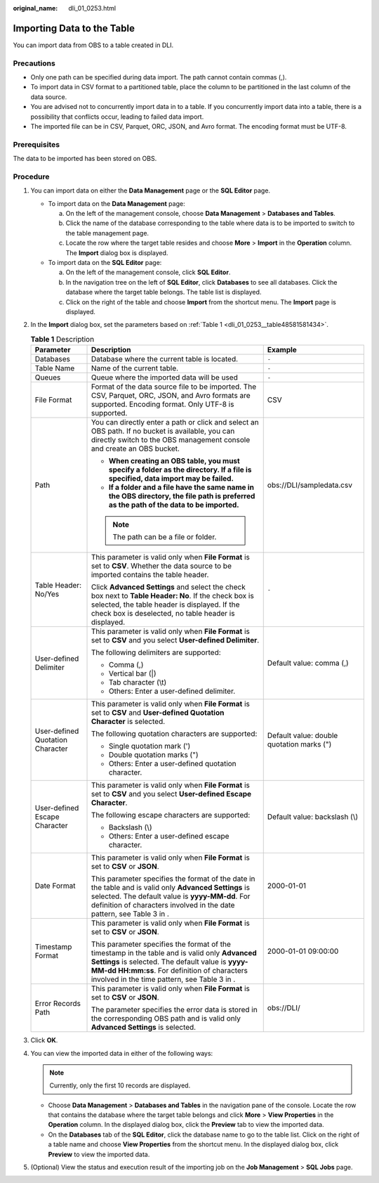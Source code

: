:original_name: dli_01_0253.html

.. _dli_01_0253:

Importing Data to the Table
===========================

You can import data from OBS to a table created in DLI.

Precautions
-----------

-  Only one path can be specified during data import. The path cannot contain commas (,).
-  To import data in CSV format to a partitioned table, place the column to be partitioned in the last column of the data source.
-  You are advised not to concurrently import data in to a table. If you concurrently import data into a table, there is a possibility that conflicts occur, leading to failed data import.
-  The imported file can be in CSV, Parquet, ORC, JSON, and Avro format. The encoding format must be UTF-8.

Prerequisites
-------------

The data to be imported has been stored on OBS.

Procedure
---------

#. You can import data on either the **Data Management** page or the **SQL Editor** page.

   -  To import data on the **Data Management** page:

      a. On the left of the management console, choose **Data Management** > **Databases and Tables**.
      b. Click the name of the database corresponding to the table where data is to be imported to switch to the table management page.
      c. Locate the row where the target table resides and choose **More** > **Import** in the **Operation** column. The **Import** dialog box is displayed.

   -  To import data on the **SQL Editor** page:

      a. On the left of the management console, click **SQL Editor**.
      b. In the navigation tree on the left of **SQL Editor**, click **Databases** to see all databases. Click the database where the target table belongs. The table list is displayed.
      c. Click |image1| on the right of the table and choose **Import** from the shortcut menu. The **Import** page is displayed.

#. In the **Import** dialog box, set the parameters based on :ref:`Table 1 <dli_01_0253__table48581581434>`.

   .. _dli_01_0253__table48581581434:

   .. table:: **Table 1** Description

      +----------------------------------+--------------------------------------------------------------------------------------------------------------------------------------------------------------------------------------------------------------------------------------------------+-------------------------------------------+
      | Parameter                        | Description                                                                                                                                                                                                                                      | Example                                   |
      +==================================+==================================================================================================================================================================================================================================================+===========================================+
      | Databases                        | Database where the current table is located.                                                                                                                                                                                                     | ``-``                                     |
      +----------------------------------+--------------------------------------------------------------------------------------------------------------------------------------------------------------------------------------------------------------------------------------------------+-------------------------------------------+
      | Table Name                       | Name of the current table.                                                                                                                                                                                                                       | ``-``                                     |
      +----------------------------------+--------------------------------------------------------------------------------------------------------------------------------------------------------------------------------------------------------------------------------------------------+-------------------------------------------+
      | Queues                           | Queue where the imported data will be used                                                                                                                                                                                                       | ``-``                                     |
      +----------------------------------+--------------------------------------------------------------------------------------------------------------------------------------------------------------------------------------------------------------------------------------------------+-------------------------------------------+
      | File Format                      | Format of the data source file to be imported. The CSV, Parquet, ORC, JSON, and Avro formats are supported. Encoding format. Only UTF-8 is supported.                                                                                            | CSV                                       |
      +----------------------------------+--------------------------------------------------------------------------------------------------------------------------------------------------------------------------------------------------------------------------------------------------+-------------------------------------------+
      | Path                             | You can directly enter a path or click |image2| and select an OBS path. If no bucket is available, you can directly switch to the OBS management console and create an OBS bucket.                                                               | obs://DLI/sampledata.csv                  |
      |                                  |                                                                                                                                                                                                                                                  |                                           |
      |                                  | -  **When creating an OBS table, you must specify a folder as the directory. If a file is specified, data import may be failed.**                                                                                                                |                                           |
      |                                  | -  **If a folder and a file have the same name in the OBS directory, the file path is preferred as the path of the data to be imported.**                                                                                                        |                                           |
      |                                  |                                                                                                                                                                                                                                                  |                                           |
      |                                  | .. note::                                                                                                                                                                                                                                        |                                           |
      |                                  |                                                                                                                                                                                                                                                  |                                           |
      |                                  |    The path can be a file or folder.                                                                                                                                                                                                             |                                           |
      +----------------------------------+--------------------------------------------------------------------------------------------------------------------------------------------------------------------------------------------------------------------------------------------------+-------------------------------------------+
      | Table Header: No/Yes             | This parameter is valid only when **File Format** is set to **CSV**. Whether the data source to be imported contains the table header.                                                                                                           | ``-``                                     |
      |                                  |                                                                                                                                                                                                                                                  |                                           |
      |                                  | Click **Advanced Settings** and select the check box next to **Table Header: No**. If the check box is selected, the table header is displayed. If the check box is deselected, no table header is displayed.                                    |                                           |
      +----------------------------------+--------------------------------------------------------------------------------------------------------------------------------------------------------------------------------------------------------------------------------------------------+-------------------------------------------+
      | User-defined Delimiter           | This parameter is valid only when **File Format** is set to **CSV** and you select **User-defined Delimiter**.                                                                                                                                   | Default value: comma (,)                  |
      |                                  |                                                                                                                                                                                                                                                  |                                           |
      |                                  | The following delimiters are supported:                                                                                                                                                                                                          |                                           |
      |                                  |                                                                                                                                                                                                                                                  |                                           |
      |                                  | -  Comma (,)                                                                                                                                                                                                                                     |                                           |
      |                                  | -  Vertical bar (|)                                                                                                                                                                                                                              |                                           |
      |                                  | -  Tab character (\\t)                                                                                                                                                                                                                           |                                           |
      |                                  | -  Others: Enter a user-defined delimiter.                                                                                                                                                                                                       |                                           |
      +----------------------------------+--------------------------------------------------------------------------------------------------------------------------------------------------------------------------------------------------------------------------------------------------+-------------------------------------------+
      | User-defined Quotation Character | This parameter is valid only when **File Format** is set to **CSV** and **User-defined Quotation Character** is selected.                                                                                                                        | Default value: double quotation marks (") |
      |                                  |                                                                                                                                                                                                                                                  |                                           |
      |                                  | The following quotation characters are supported:                                                                                                                                                                                                |                                           |
      |                                  |                                                                                                                                                                                                                                                  |                                           |
      |                                  | -  Single quotation mark (')                                                                                                                                                                                                                     |                                           |
      |                                  | -  Double quotation marks (")                                                                                                                                                                                                                    |                                           |
      |                                  | -  Others: Enter a user-defined quotation character.                                                                                                                                                                                             |                                           |
      +----------------------------------+--------------------------------------------------------------------------------------------------------------------------------------------------------------------------------------------------------------------------------------------------+-------------------------------------------+
      | User-defined Escape Character    | This parameter is valid only when **File Format** is set to **CSV** and you select **User-defined Escape Character**.                                                                                                                            | Default value: backslash (\\)             |
      |                                  |                                                                                                                                                                                                                                                  |                                           |
      |                                  | The following escape characters are supported:                                                                                                                                                                                                   |                                           |
      |                                  |                                                                                                                                                                                                                                                  |                                           |
      |                                  | -  Backslash (\\)                                                                                                                                                                                                                                |                                           |
      |                                  | -  Others: Enter a user-defined escape character.                                                                                                                                                                                                |                                           |
      +----------------------------------+--------------------------------------------------------------------------------------------------------------------------------------------------------------------------------------------------------------------------------------------------+-------------------------------------------+
      | Date Format                      | This parameter is valid only when **File Format** is set to **CSV** or **JSON**.                                                                                                                                                                 | 2000-01-01                                |
      |                                  |                                                                                                                                                                                                                                                  |                                           |
      |                                  | This parameter specifies the format of the date in the table and is valid only **Advanced Settings** is selected. The default value is **yyyy-MM-dd**. For definition of characters involved in the date pattern, see Table 3 in .               |                                           |
      +----------------------------------+--------------------------------------------------------------------------------------------------------------------------------------------------------------------------------------------------------------------------------------------------+-------------------------------------------+
      | Timestamp Format                 | This parameter is valid only when **File Format** is set to **CSV** or **JSON**.                                                                                                                                                                 | 2000-01-01 09:00:00                       |
      |                                  |                                                                                                                                                                                                                                                  |                                           |
      |                                  | This parameter specifies the format of the timestamp in the table and is valid only **Advanced Settings** is selected. The default value is **yyyy-MM-dd HH:mm:ss**. For definition of characters involved in the time pattern, see Table 3 in . |                                           |
      +----------------------------------+--------------------------------------------------------------------------------------------------------------------------------------------------------------------------------------------------------------------------------------------------+-------------------------------------------+
      | Error Records Path               | This parameter is valid only when **File Format** is set to **CSV** or **JSON**.                                                                                                                                                                 | obs://DLI/                                |
      |                                  |                                                                                                                                                                                                                                                  |                                           |
      |                                  | The parameter specifies the error data is stored in the corresponding OBS path and is valid only **Advanced Settings** is selected.                                                                                                              |                                           |
      +----------------------------------+--------------------------------------------------------------------------------------------------------------------------------------------------------------------------------------------------------------------------------------------------+-------------------------------------------+

#. Click **OK**.

#. You can view the imported data in either of the following ways:

   .. note::

      Currently, only the first 10 records are displayed.

   -  Choose **Data Management** > **Databases and Tables** in the navigation pane of the console. Locate the row that contains the database where the target table belongs and click **More** > **View Properties** in the **Operation** column. In the displayed dialog box, click the **Preview** tab to view the imported data.
   -  On the **Databases** tab of the **SQL Editor**, click the database name to go to the table list. Click |image3| on the right of a table name and choose **View Properties** from the shortcut menu. In the displayed dialog box, click **Preview** to view the imported data.

#. (Optional) View the status and execution result of the importing job on the **Job Management** > **SQL Jobs** page.

.. |image1| image:: /_static/images/en-us_image_0237990324.png
.. |image2| image:: /_static/images/en-us_image_0206789903.png
.. |image3| image:: /_static/images/en-us_image_0237994911.png
